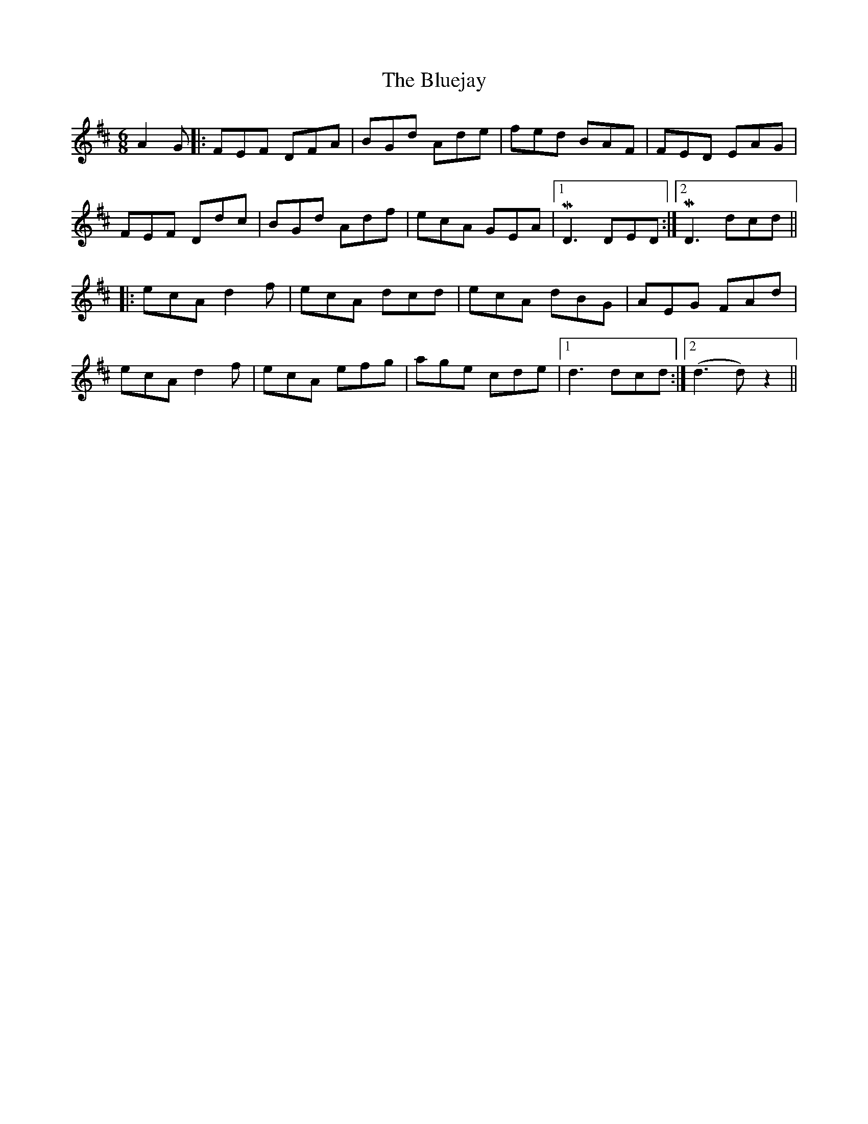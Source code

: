 X: 4228
T: Bluejay, The
R: jig
M: 6/8
K: Dmajor
A2 G|:FEF DFA|BGD' AD'E'|F'E'D' BAF|FED EAG|
FEF DD'C'|BGD' AD'F'|E'C'A GEA|1 MD3 DED:|2 MD3 D'C'D'||
|:E'C'A D'2F'|E'C'A D'C'D'|E'C'A D'BG|AEG FAD'|
E'C'A D'2F'|E'C'A E'F'G'|A'G'E' C'D'E'|1 D'3 D'C'D':|2 (D'3D') z2||

